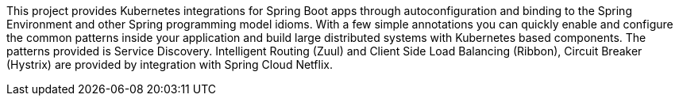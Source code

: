 This project provides Kubernetes integrations for Spring Boot apps through autoconfiguration
and binding to the Spring Environment and other Spring programming model idioms. With a few
simple annotations you can quickly enable and configure the common patterns inside your
application and build large distributed systems with Kubernetes based components. The
patterns provided is Service Discovery.
Intelligent Routing (Zuul) and Client Side Load Balancing (Ribbon), Circuit Breaker
(Hystrix) are provided by integration with Spring Cloud Netflix.

